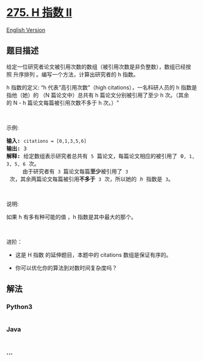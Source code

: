 * [[https://leetcode-cn.com/problems/h-index-ii][275. H 指数 II]]
  :PROPERTIES:
  :CUSTOM_ID: h-指数-ii
  :END:
[[./solution/0200-0299/0275.H-Index II/README_EN.org][English Version]]

** 题目描述
   :PROPERTIES:
   :CUSTOM_ID: 题目描述
   :END:

#+begin_html
  <!-- 这里写题目描述 -->
#+end_html

#+begin_html
  <p>
#+end_html

给定一位研究者论文被引用次数的数组（被引用次数是非负整数），数组已经按照 升序排列 。编写一个方法，计算出研究者的
h 指数。

#+begin_html
  </p>
#+end_html

#+begin_html
  <p>
#+end_html

h 指数的定义: “h 代表“高引用次数”（high citations），一名科研人员的 h
指数是指他（她）的 （N 篇论文中）总共有 h 篇论文分别被引用了至少 h
次。（其余的 N - h 篇论文每篇被引用次数不多于 h 次。）"

#+begin_html
  </p>
#+end_html

#+begin_html
  <p>
#+end_html

 

#+begin_html
  </p>
#+end_html

#+begin_html
  <p>
#+end_html

示例:

#+begin_html
  </p>
#+end_html

#+begin_html
  <pre><strong>输入:</strong> <code>citations = [0,1,3,5,6]</code>
  <strong>输出:</strong> 3 
  <strong>解释: </strong>给定数组表示研究者总共有 <code>5</code> 篇论文，每篇论文相应的被引用了 0<code>, 1, 3, 5, 6</code> 次。
  &nbsp;    由于研究者有 <code>3 </code>篇论文每篇<strong>至少</strong>被引用了 <code>3</code> 次，其余两篇论文每篇被引用<strong>不多于</strong> <code>3</code> 次，所以她的<em> h </em>指数是 <code>3</code>。</pre>
#+end_html

#+begin_html
  <p>
#+end_html

 

#+begin_html
  </p>
#+end_html

#+begin_html
  <p>
#+end_html

说明:

#+begin_html
  </p>
#+end_html

#+begin_html
  <p>
#+end_html

如果 h 有多有种可能的值 ，h 指数是其中最大的那个。

#+begin_html
  </p>
#+end_html

#+begin_html
  <p>
#+end_html

 

#+begin_html
  </p>
#+end_html

#+begin_html
  <p>
#+end_html

进阶：

#+begin_html
  </p>
#+end_html

#+begin_html
  <ul>
#+end_html

#+begin_html
  <li>
#+end_html

这是 H 指数 的延伸题目，本题中的 citations 数组是保证有序的。

#+begin_html
  </li>
#+end_html

#+begin_html
  <li>
#+end_html

你可以优化你的算法到对数时间复杂度吗？

#+begin_html
  </li>
#+end_html

#+begin_html
  </ul>
#+end_html

** 解法
   :PROPERTIES:
   :CUSTOM_ID: 解法
   :END:

#+begin_html
  <!-- 这里可写通用的实现逻辑 -->
#+end_html

#+begin_html
  <!-- tabs:start -->
#+end_html

*** *Python3*
    :PROPERTIES:
    :CUSTOM_ID: python3
    :END:

#+begin_html
  <!-- 这里可写当前语言的特殊实现逻辑 -->
#+end_html

#+begin_src python
#+end_src

*** *Java*
    :PROPERTIES:
    :CUSTOM_ID: java
    :END:

#+begin_html
  <!-- 这里可写当前语言的特殊实现逻辑 -->
#+end_html

#+begin_src java
#+end_src

*** *...*
    :PROPERTIES:
    :CUSTOM_ID: section
    :END:
#+begin_example
#+end_example

#+begin_html
  <!-- tabs:end -->
#+end_html
